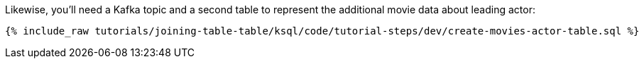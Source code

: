 Likewise, you'll need a Kafka topic and a second table to represent the additional movie data about leading actor:

+++++
<pre class="snippet"><code class="sql">{% include_raw tutorials/joining-table-table/ksql/code/tutorial-steps/dev/create-movies-actor-table.sql %}</code></pre>
+++++
